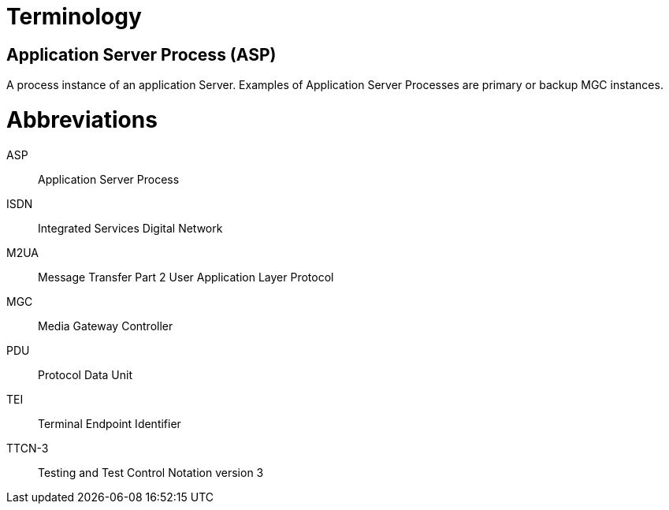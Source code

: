 = Terminology

== Application Server Process (ASP)

A process instance of an application Server. Examples of Application Server Processes are primary or backup MGC instances.

= Abbreviations

ASP:: Application Server Process

ISDN:: Integrated Services Digital Network

M2UA:: Message Transfer Part 2 User Application Layer Protocol

MGC:: Media Gateway Controller

PDU:: Protocol Data Unit

TEI:: Terminal Endpoint Identifier

TTCN-3:: Testing and Test Control Notation version 3
